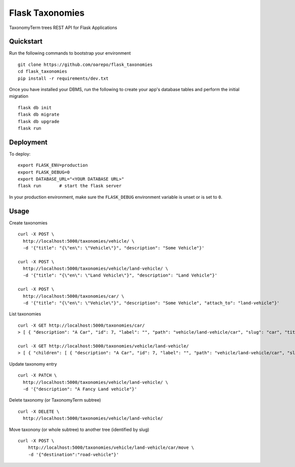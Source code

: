 ===============================
Flask Taxonomies
===============================

.. image:: https://img.shields.io/github/license/oarepo/flask-taxonomies.svg
        :target: https://github.com/oarepo/flask-taxonomies/blob/master/LICENSE

.. image:: https://img.shields.io/travis/oarepo/flask-taxonomies.svg
        :target: https://travis-ci.org/oarepo/flask-taxonomies

.. image:: https://img.shields.io/coveralls/oarepo/flask-taxonomies.svg
        :target: https://coveralls.io/r/oarepo/flask-taxonomies

TaxonomyTerm trees REST API for Flask Applications


Quickstart
----------

Run the following commands to bootstrap your environment ::

    git clone https://github.com/oarepo/flask_taxonomies
    cd flask_taxonomies
    pip install -r requirements/dev.txt

Once you have installed your DBMS, run the following to create your app's
database tables and perform the initial migration ::

    flask db init
    flask db migrate
    flask db upgrade
    flask run


Deployment
----------

To deploy::

    export FLASK_ENV=production
    export FLASK_DEBUG=0
    export DATABASE_URL="<YOUR DATABASE URL>"
    flask run       # start the flask server

In your production environment, make sure the ``FLASK_DEBUG`` environment
variable is unset or is set to ``0``.

Usage
-----

Create taxonomies ::

    curl -X POST \
      http://localhost:5000/taxonomies/vehicle/ \
      -d '{"title": "{\"en\": \"Vehicle\"}", "description": "Some Vehicle"}'

    curl -X POST \
      http://localhost:5000/taxonomies/vehicle/land-vehicle/ \
      -d '{"title": "{\"en\": \"Land Vehicle\"}", "description": "Land Vehicle"}'

    curl -X POST \
      http://localhost:5000/taxonomies/car/ \
      -d '{"title": "{\"en\": \"Vehicle\"}", "description": "Some Vehicle", "attach_to": "land-vehicle"}'


List taxonomies ::

    curl -X GET http://localhost:5000/taxonomies/car/
    > [ { "description": "A Car", "id": 7, "label": "", "path": "vehicle/land-vehicle/car", "slug": "car", "title": "{\"en\": \"Car\"}" } ]

    curl -X GET http://localhost:5000/taxonomies/vehicle/land-vehicle/
    > [ { "children": [ { "description": "A Car", "id": 7, "label": "", "path": "vehicle/land-vehicle/car", "slug": "car", "title": "{\"en\": \"Car\"}" } ], "description": "Some Land Vehicle", "id": 6, "label": "", "path": "vehicle/land-vehicle", "slug": "land-vehicle", "title": "{\"en\": \"Land Vehicle\"}" } ]

Update taxonomy entry ::

    curl -X PATCH \
      http://localhost:5000/taxonomies/vehicle/land-vehicle/ \
      -d '{"description": "A Fancy Land vehicle"}'

Delete taxonomy (or TaxonomyTerm subtree) ::

    curl -X DELETE \
      http://localhost:5000/taxonomies/vehicle/land-vehicle/

Move taxonony (or whole subtree) to another tree (identified by slug) ::

    curl -X POST \
        http://localhost:5000/taxonomies/vehicle/land-vehicle/car/move \
        -d '{"destination":"road-vehicle"}'
